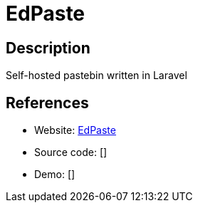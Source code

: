 = EdPaste

:Name:          EdPaste
:Language:      EdPaste
:License:       MIT
:Topic:         Pastebins
:Category:      
:Subcategory:   

// END-OF-HEADER. DO NOT MODIFY OR DELETE THIS LINE

== Description

Self-hosted pastebin written in Laravel

== References

* Website: https://github.com/Edraens/EdPaste[EdPaste]
* Source code: []
* Demo: []
